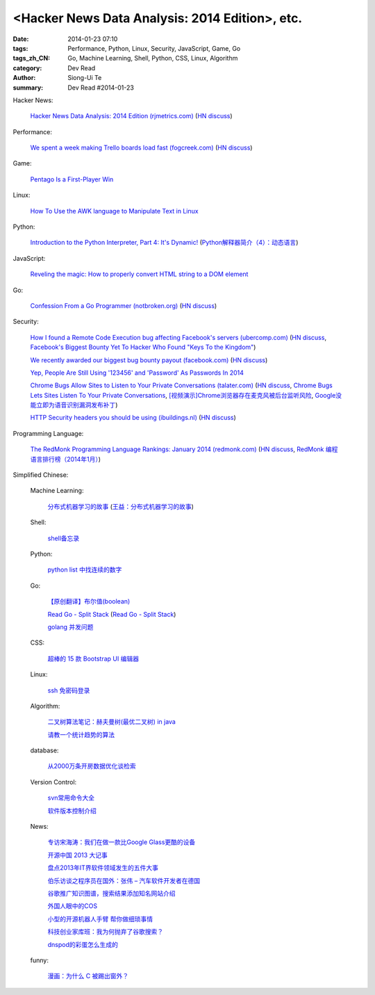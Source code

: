 <Hacker News Data Analysis: 2014 Edition>, etc.
##########################################################################################

:date: 2014-01-23 07:10
:tags: Performance, Python, Linux, Security, JavaScript, Game, Go
:tags_zh_CN: Go, Machine Learning, Shell, Python, CSS, Linux, Algorithm
:category: Dev Read
:author: Siong-Ui Te
:summary: Dev Read #2014-01-23



Hacker News:

  `Hacker News Data Analysis: 2014 Edition (rjmetrics.com) <http://blog.rjmetrics.com/2014/01/23/hacker-news-data-analysis-2014-edition/>`_
  (`HN discuss <https://news.ycombinator.com/item?id=7109509>`__)

Performance:

  `We spent a week making Trello boards load fast (fogcreek.com) <http://blog.fogcreek.com/we-spent-a-week-making-trello-boards-load-extremely-fast-heres-how-we-did-it/>`_
  (`HN discuss <https://news.ycombinator.com/item?id=7103815>`__)

Game:

  `Pentago Is a First-Player Win <http://tech.slashdot.org/story/14/01/23/1733250/pentago-is-a-first-player-win>`_

Linux:

  `How To Use the AWK language to Manipulate Text in Linux <https://www.digitalocean.com/community/articles/how-to-use-the-awk-language-to-manipulate-text-in-linux>`_

Python:

  `Introduction to the Python Interpreter, Part 4: It's Dynamic! <http://akaptur.github.io/blog/2013/12/03/introduction-to-the-python-interpreter-4/>`_
  (`Python解释器简介（4）：动态语言 <http://blog.jobbole.com/57381/>`_)

JavaScript:

  `Reveling the magic: How to properly convert HTML string to a DOM element <http://tech.pro/tutorial/1838/reveling-the-magic-how-to-properly-convert-html-string-to-a-dom-element>`_

Go:

  `Confession From a Go Programmer (notbroken.org) <http://notbroken.org/go_confession.html>`_
  (`HN discuss <https://news.ycombinator.com/item?id=7109090>`__)

Security:

  `How I found a Remote Code Execution bug affecting Facebook's servers (ubercomp.com) <http://www.ubercomp.com/posts/2014-01-16_facebook_remote_code_execution>`_
  (`HN discuss <https://news.ycombinator.com/item?id=7105712>`__,
  `Facebook's Biggest Bounty Yet To Hacker Who Found "Keys To the Kingdom" <http://it.slashdot.org/story/14/01/23/1438258/facebooks-biggest-bounty-yet-to-hacker-who-found-keys-to-the-kingdom>`_)

  `We recently awarded our biggest bug bounty payout (facebook.com) <https://www.facebook.com/BugBounty/posts/778897822124446?stream_ref=10>`_
  (`HN discuss <https://news.ycombinator.com/item?id=7105815>`__)

  `Yep, People Are Still Using '123456' and 'Password' As Passwords In 2014 <http://it.slashdot.org/story/14/01/22/2146201/yep-people-are-still-using-123456-and-password-as-passwords-in-2014>`_

  `Chrome Bugs Allow Sites to Listen to Your Private Conversations (talater.com) <http://talater.com/chrome-is-listening/>`_
  (`HN discuss <https://news.ycombinator.com/item?id=7104817>`__,
  `Chrome Bugs Lets Sites Listen To Your Private Conversations <http://tech.slashdot.org/story/14/01/22/2156235/chrome-bugs-lets-sites-listen-to-your-private-conversations>`_,
  `[视频演示]Chrome浏览器存在麦克风被后台监听风险 <http://www.cnbeta.com/articles/269748.htm>`_,
  `Google没能立即为语音识别漏洞发布补丁 <http://www.linuxeden.com/html/news/20140123/147808.html>`_)

  `HTTP Security headers you should be using (ibuildings.nl) <http://ibuildings.nl/blog/2013/03/4-http-security-headers-you-should-always-be-using>`_
  (`HN discuss <https://news.ycombinator.com/item?id=7108796>`__)

Programming Language:

  `The RedMonk Programming Language Rankings: January 2014 (redmonk.com) <http://redmonk.com/sogrady/2014/01/22/language-rankings-1-14/>`_
  (`HN discuss <https://news.ycombinator.com/item?id=7105293>`__,
  `RedMonk 编程语言排行榜（2014年1月） <http://www.oschina.net/news/48120/redmonk-language-rankings-1-14>`_)



Simplified Chinese:

  Machine Learning:

    `分布式机器学习的故事 <http://cxwangyi.github.io/2014/01/20/distributed-machine-learning/>`_
    (`王益：分布式机器学习的故事 <http://blog.jobbole.com/57027/>`__)

  Shell:

    `shell备忘录 <http://my.oschina.net/meilihao/blog/195147>`_

  Python:

    `python list 中找连续的数字 <http://www.oschina.net/code/snippet_347481_32855>`_

  Go:

    `【原创翻译】布尔值(boolean) <http://my.oschina.net/zingscript/blog/195131>`_

    `Read Go - Split Stack <http://totorow.herokuapp.com/posts/Read_Go_-_Split_Stack>`_
    (`Read Go - Split Stack <http://blog.go-china.org/23-Read_Go_-_Split_Stack>`__)

    `golang 并发问题 <http://segmentfault.com/q/1010000000396744>`_

  CSS:

    `超棒的 15 款 Bootstrap UI 编辑器 <http://www.oschina.net/news/48134/the-best-bootstrap-ui-editors>`_

  Linux:

    `ssh 免密码登录 <http://my.oschina.net/hosir/blog/195297>`_

  Algorithm:

    `二叉树算法笔记：赫夫曼树(最优二叉树) in java <http://my.oschina.net/wangchen881202/blog/195167>`_

    `请教一个统计趋势的算法 <http://segmentfault.com/q/1010000000396862>`_

  database:

    `从2000万条开房数据优化谈检索 <http://www.oschina.net/question/1410074_141895>`_

  Version Control:

    `svn常用命令大全 <http://my.oschina.net/yoyo1987/blog/195280>`_

    `软件版本控制介绍 <http://blog.jobbole.com/55304/>`_

  News:

    `专访宋海涛：我们在做一款比Google Glass更酷的设备 <http://www.csdn.net/article/2014-01-22/2818223>`_

    `开源中国 2013 大记事 <http://www.oschina.net/news/48142/oschina-2013>`_

    `盘点2013年IT界软件领域发生的五件大事 <http://www.csdn.net/article/2014-01-22/2818219-Top-5-Software-Blunders-of-2013>`_

    `伯乐访谈之程序员在国外：张伟 – 汽车软件开发者在德国 <http://blog.jobbole.com/57005/>`_

    `谷歌推广知识图谱，搜索结果添加知名网站介绍 <http://www.pythoner.cn/home/blog/more-information-about-websites-to-help/>`_

    `外国人眼中的COS <http://www.linuxeden.com/html/news/20140123/147802.html>`_

    `小型的开源机器人手臂 帮你做细琐事情 <http://www.linuxeden.com/html/news/20140123/147813.html>`_

    `科技创业家库班：我为何抛弃了谷歌搜索？ <http://www.linuxeden.com/html/itnews/20140123/147818.html>`_

    `dnspod的彩蛋怎么生成的 <http://segmentfault.com/q/1010000000396884>`_

  funny:

    `漫画：为什么 C 被踢出窗外？ <http://blog.jobbole.com/56762/>`_
